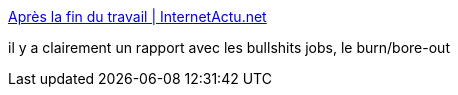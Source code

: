 :jbake-type: post
:jbake-status: published
:jbake-title: Après la fin du travail | InternetActu.net
:jbake-tags: travail,société,sociologie,_mois_déc.,_année_2016
:jbake-date: 2016-12-06
:jbake-depth: ../
:jbake-uri: shaarli/1481006321000.adoc
:jbake-source: https://nicolas-delsaux.hd.free.fr/Shaarli?searchterm=http%3A%2F%2Fwww.internetactu.net%2Fa-lire-ailleurs%2F__trashed-2%2F&searchtags=travail+soci%C3%A9t%C3%A9+sociologie+_mois_d%C3%A9c.+_ann%C3%A9e_2016
:jbake-style: shaarli

http://www.internetactu.net/a-lire-ailleurs/__trashed-2/[Après la fin du travail | InternetActu.net]

il y a clairement un rapport avec les bullshits jobs, le burn/bore-out
